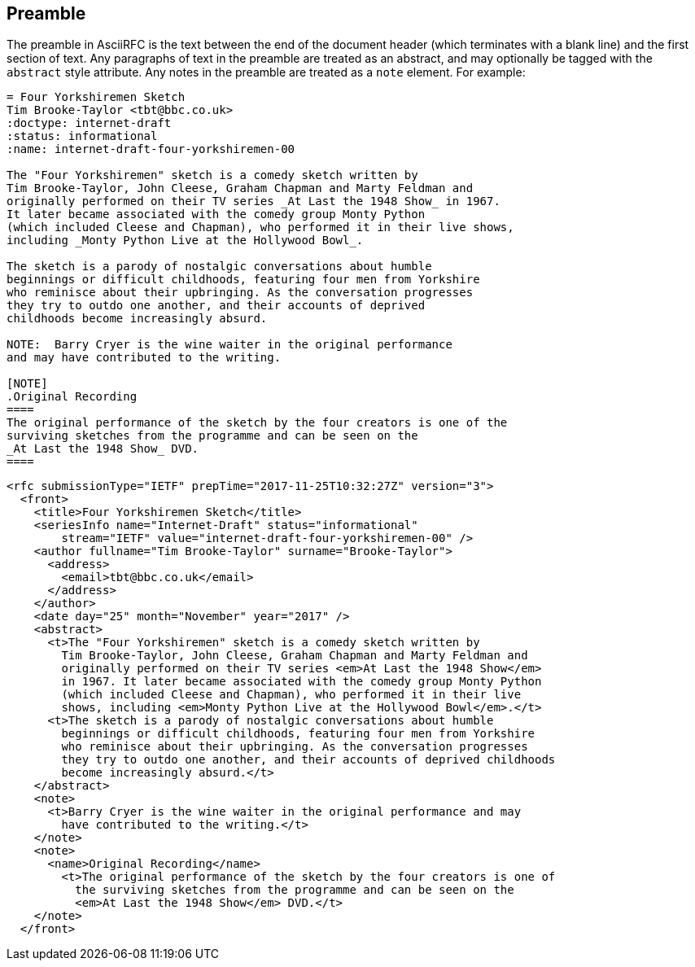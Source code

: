 == Preamble

The preamble in AsciiRFC is the text between the end of the document header
(which terminates with a blank line) and the first section of text. Any
paragraphs of text in the preamble are treated as an abstract, and may
optionally be tagged with the `abstract` style attribute. Any notes in the
preamble are treated as a `note` element. For example:

[source,asciidoc]
----
= Four Yorkshiremen Sketch
Tim Brooke-Taylor <tbt@bbc.co.uk>
:doctype: internet-draft 
:status: informational
:name: internet-draft-four-yorkshiremen-00

The "Four Yorkshiremen" sketch is a comedy sketch written by 
Tim Brooke-Taylor, John Cleese, Graham Chapman and Marty Feldman and 
originally performed on their TV series _At Last the 1948 Show_ in 1967. 
It later became associated with the comedy group Monty Python 
(which included Cleese and Chapman), who performed it in their live shows, 
including _Monty Python Live at the Hollywood Bowl_. 

The sketch is a parody of nostalgic conversations about humble 
beginnings or difficult childhoods, featuring four men from Yorkshire 
who reminisce about their upbringing. As the conversation progresses 
they try to outdo one another, and their accounts of deprived 
childhoods become increasingly absurd. 

NOTE:  Barry Cryer is the wine waiter in the original performance 
and may have contributed to the writing.

[NOTE]
.Original Recording
====
The original performance of the sketch by the four creators is one of the 
surviving sketches from the programme and can be seen on the 
_At Last the 1948 Show_ DVD.
====
----

[source,xml]
----
<rfc submissionType="IETF" prepTime="2017-11-25T10:32:27Z" version="3">
  <front>
    <title>Four Yorkshiremen Sketch</title>
    <seriesInfo name="Internet-Draft" status="informational" 
        stream="IETF" value="internet-draft-four-yorkshiremen-00" />
    <author fullname="Tim Brooke-Taylor" surname="Brooke-Taylor">
      <address>
        <email>tbt@bbc.co.uk</email>
      </address>
    </author>
    <date day="25" month="November" year="2017" />
    <abstract>
      <t>The "Four Yorkshiremen" sketch is a comedy sketch written by 
        Tim Brooke-Taylor, John Cleese, Graham Chapman and Marty Feldman and 
        originally performed on their TV series <em>At Last the 1948 Show</em>
        in 1967. It later became associated with the comedy group Monty Python 
        (which included Cleese and Chapman), who performed it in their live 
        shows, including <em>Monty Python Live at the Hollywood Bowl</em>.</t>
      <t>The sketch is a parody of nostalgic conversations about humble 
        beginnings or difficult childhoods, featuring four men from Yorkshire 
        who reminisce about their upbringing. As the conversation progresses 
        they try to outdo one another, and their accounts of deprived childhoods 
        become increasingly absurd.</t>
    </abstract>
    <note>
      <t>Barry Cryer is the wine waiter in the original performance and may 
        have contributed to the writing.</t>
    </note>
    <note>
      <name>Original Recording</name>
        <t>The original performance of the sketch by the four creators is one of 
          the surviving sketches from the programme and can be seen on the 
          <em>At Last the 1948 Show</em> DVD.</t>
    </note>
  </front>
----

